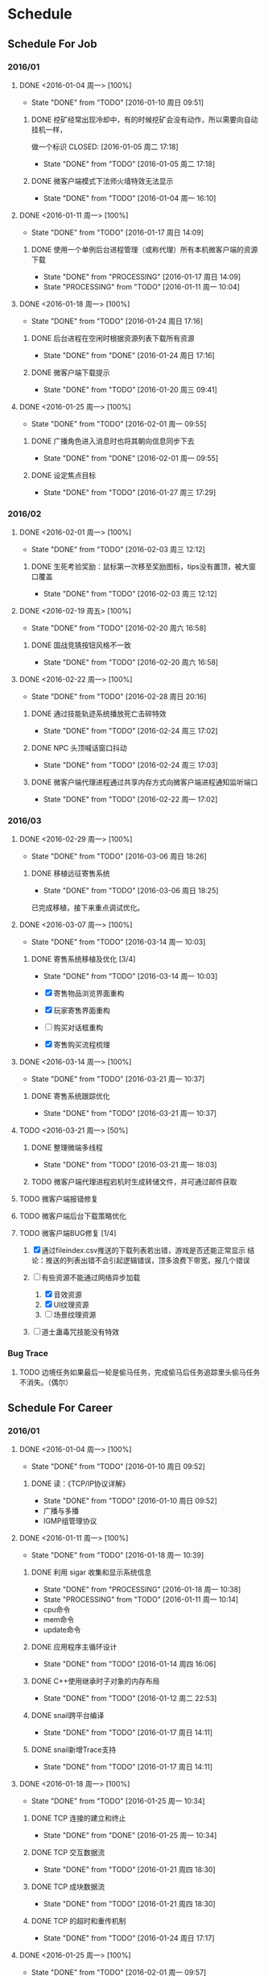 * Schedule

** Schedule For Job

*** 2016/01

**** DONE <2016-01-04 周一> [100%]
	 CLOSED: [2016-01-10 周日 09:51]
	 - State "DONE"       from "TODO"       [2016-01-10 周日 09:51]
***** DONE 挖矿经常出现冷却中，有的时候挖矿会没有动作，所以需要向自动挂机一样，
	  做一个标识
	  CLOSED: [2016-01-05 周二 17:18]
	  - State "DONE"       from "TODO"       [2016-01-05 周二 17:18]
***** DONE 微客户端模式下法师火墙特效无法显示
	  CLOSED: [2016-01-04 周一 16:10]
	  - State "DONE"       from "TODO"       [2016-01-04 周一 16:10]

**** DONE <2016-01-11 周一> [100%]
	 CLOSED: [2016-01-17 周日 14:09]
	 - State "DONE"       from "TODO"       [2016-01-17 周日 14:09]
***** DONE 使用一个单例后台进程管理（或称代理）所有本机微客户端的资源下载
	  CLOSED: [2016-01-17 周日 14:09]
	  - State "DONE"       from "PROCESSING" [2016-01-17 周日 14:09]
	  - State "PROCESSING" from "TODO"       [2016-01-11 周一 10:04]

**** DONE <2016-01-18 周一> [100%]
	 CLOSED: [2016-01-24 周日 17:16]
	 - State "DONE"       from "TODO"       [2016-01-24 周日 17:16]
***** DONE 后台进程在空闲时根据资源列表下载所有资源
	  CLOSED: [2016-01-21 周四 17:22]
	  - State "DONE"       from "DONE"       [2016-01-24 周日 17:16]
***** DONE 微客户端下载提示
	  CLOSED: [2016-01-20 周三 09:41]
	  - State "DONE"       from "TODO"       [2016-01-20 周三 09:41]

**** DONE <2016-01-25 周一> [100%]
	 CLOSED: [2016-02-01 周一 09:55]
	 - State "DONE"       from "TODO"       [2016-02-01 周一 09:55]
***** DONE 广播角色进入消息时也将其朝向信息同步下去
	  CLOSED: [2016-01-25 周一 14:41]
	  - State "DONE"       from "DONE"       [2016-02-01 周一 09:55]
***** DONE 设定焦点目标
	  CLOSED: [2016-01-27 周三 17:29]
	  - State "DONE"       from "TODO"       [2016-01-27 周三 17:29]

*** 2016/02

**** DONE <2016-02-01 周一> [100%]
	 CLOSED: [2016-02-03 周三 12:12]
	 - State "DONE"       from "TODO"       [2016-02-03 周三 12:12]
***** DONE 生死考验奖励：鼠标第一次移至奖励图标，tips没有置顶，被大窗口覆盖
	  CLOSED: [2016-02-03 周三 12:12]
	  - State "DONE"       from "TODO"       [2016-02-03 周三 12:12]

**** DONE <2016-02-19 周五> [100%]
	 CLOSED: [2016-02-20 周六 16:58]
	 - State "DONE"       from "TODO"       [2016-02-20 周六 16:58]
***** DONE 国战竞猜按钮风格不一致
	  CLOSED: [2016-02-20 周六 16:58]
	  - State "DONE"       from "TODO"       [2016-02-20 周六 16:58]

**** DONE <2016-02-22 周一> [100%]
	 CLOSED: [2016-02-28 周日 20:16]
	 - State "DONE"       from "TODO"       [2016-02-28 周日 20:16]
***** DONE 通过技能轨迹系统播放死亡击碎特效
	  CLOSED: [2016-02-24 周三 17:02]
	  - State "DONE"       from "TODO"       [2016-02-24 周三 17:02]
***** DONE NPC 头顶喊话窗口抖动
	  CLOSED: [2016-02-24 周三 17:03]
	  - State "DONE"       from "TODO"       [2016-02-24 周三 17:03]
***** DONE 微客户端代理进程通过共享内存方式向微客户端进程通知监听端口
	  CLOSED: [2016-02-22 周一 17:02]
	  - State "DONE"       from "TODO"       [2016-02-22 周一 17:02]

*** 2016/03

**** DONE <2016-02-29 周一> [100%]
	 CLOSED: [2016-03-06 周日 18:26]
	 - State "DONE"       from "TODO"       [2016-03-06 周日 18:26]
***** DONE 移植远征寄售系统
	  CLOSED: [2016-03-06 周日 18:25]
	  - State "DONE"       from "TODO"       [2016-03-06 周日 18:25]

	  已完成移植，接下来重点调试优化。

**** DONE <2016-03-07 周一> [100%]
	 CLOSED: [2016-03-14 周一 10:03]
	 - State "DONE"       from "TODO"       [2016-03-14 周一 10:03]
***** DONE 寄售系统移植及优化 [3/4]
	  CLOSED: [2016-03-14 周一 10:03]
	  - State "DONE"       from "TODO"       [2016-03-14 周一 10:03]

	  * [X] 寄售物品浏览界面重构
	  * [X] 玩家寄售界面重构
	  * [ ] 购买对话框重构
	  * [X] 寄售购买流程梳理

**** DONE <2016-03-14 周一> [100%]
	 CLOSED: [2016-03-21 周一 10:37]
	 - State "DONE"       from "TODO"       [2016-03-21 周一 10:37]

***** DONE 寄售系统跟踪优化
	  CLOSED: [2016-03-21 周一 10:37]
	  - State "DONE"       from "TODO"       [2016-03-21 周一 10:37]

**** TODO <2016-03-21 周一> [50%]
***** DONE 整理微端多线程
	  CLOSED: [2016-03-21 周一 18:03]
	  - State "DONE"       from "TODO"       [2016-03-21 周一 18:03]
***** TODO 微客户端代理进程宕机时生成转储文件，并可通过邮件获取
**** TODO 微客户端报错修复
**** TODO 微客户端后台下载策略优化
**** TODO 微客户端BUG修复 [1/4]

	 1. [X] 通过fileindex.csv推送的下载列表若出错，游戏是否还能正常显示
		结论：推送的列表出错不会引起逻辑错误，顶多浪费下带宽，报几个错误

	 2. [-] 有些资源不能通过网络异步加载
		1. [X] 音效资源
		2. [X] UI纹理资源
		3. [ ] 场景纹理资源

	 4. [ ] 道士蛊毒咒技能没有特效

*** Bug Trace

**** TODO 边境任务如果最后一轮是偷马任务，完成偷马后任务追踪里头偷马任务不消失。（偶尔）

** Schedule For Career

*** 2016/01

**** DONE <2016-01-04 周一> [100%]
	 CLOSED: [2016-01-10 周日 09:52]
	 - State "DONE"       from "TODO"       [2016-01-10 周日 09:52]
***** DONE 读：《TCP/IP协议详解》
	  CLOSED: [2016-01-10 周日 09:52]
	  - State "DONE"       from "TODO"       [2016-01-10 周日 09:52]
	  * 广播与多播
	  * IGMP组管理协议

**** DONE <2016-01-11 周一> [100%]
	 CLOSED: [2016-01-18 周一 10:39]
	 - State "DONE"       from "TODO"       [2016-01-18 周一 10:39]
***** DONE 利用 sigar 收集和显示系统信息
	  CLOSED: [2016-01-18 周一 10:38]
	  - State "DONE"       from "PROCESSING" [2016-01-18 周一 10:38]
	  - State "PROCESSING" from "TODO"       [2016-01-11 周一 10:14]
	  - cpu命令
	  - mem命令
	  - update命令
***** DONE 应用程序主循环设计
	  CLOSED: [2016-01-14 周四 16:06]
	  - State "DONE"       from "TODO"       [2016-01-14 周四 16:06]
***** DONE C++使用继承时子对象的内存布局
	  CLOSED: [2016-01-12 周二 22:53]
	  - State "DONE"       from "TODO"       [2016-01-12 周二 22:53]
***** DONE snail跨平台编译
	  CLOSED: [2016-01-17 周日 14:11]
	  - State "DONE"       from "TODO"       [2016-01-17 周日 14:11]
***** DONE snail新增Trace支持
	  CLOSED: [2016-01-17 周日 14:11]
	  - State "DONE"       from "TODO"       [2016-01-17 周日 14:11]

**** DONE <2016-01-18 周一> [100%]
	 CLOSED: [2016-01-25 周一 10:34]
	 - State "DONE"       from "TODO"       [2016-01-25 周一 10:34]
***** DONE TCP 连接的建立和终止
	  CLOSED: [2016-01-18 周一 22:55]
	  - State "DONE"       from "DONE"       [2016-01-25 周一 10:34]
***** DONE TCP 交互数据流
	  CLOSED: [2016-01-21 周四 18:30]
	  - State "DONE"       from "TODO"       [2016-01-21 周四 18:30]
***** DONE TCP 成块数据流
	  CLOSED: [2016-01-21 周四 18:30]
	  - State "DONE"       from "TODO"       [2016-01-21 周四 18:30]
***** DONE TCP 的超时和重传机制
	  CLOSED: [2016-01-24 周日 17:17]
	  - State "DONE"       from "TODO"       [2016-01-24 周日 17:17]

**** DONE <2016-01-25 周一> [100%]
	 CLOSED: [2016-02-01 周一 09:57]
	 - State "DONE"       from "TODO"       [2016-02-01 周一 09:57]
***** DONE 实现基于共享内存的主从式消息订阅/发布模型
	  CLOSED: [2016-02-01 周一 09:56]
	  - State "DONE"       from "TODO"       [2016-02-01 周一 09:56]
***** DONE TCP 坚持定时器
	  CLOSED: [2016-01-26 周二 10:53]
	  - State "DONE"       from "DONE"       [2016-02-01 周一 09:57]
***** DONE TCP 保活定时器(keep alive)
	  CLOSED: [2016-01-26 周二 10:53]
	  - State "DONE"       from "TODO"       [2016-01-26 周二 10:53]

*** 2016/02

**** DONE <2016-02-01 周一> [100%]
	 CLOSED: [2016-02-19 周五 09:38]
	 - State "DONE"       from "TODO"       [2016-02-19 周五 09:38]
***** DONE 调整和改善CentOS配置的Makefile
	  CLOSED: [2016-02-02 周二 15:58]
	  - State "DONE"       from "TODO"       [2016-02-02 周二 15:58]
***** DONE linux 基本命令总结
	  CLOSED: [2016-02-02 周二 15:41]
	  - State "DONE"       from "TODO"       [2016-02-02 周二 15:41]
***** DONE CentOS 7 Systemd服务简介
	  CLOSED: [2016-02-19 周五 09:37]
	  - State "DONE"       from "TODO"       [2016-02-19 周五 09:37]

**** DONE <2016-02-19 周五> [100%]
	 CLOSED: [2016-02-25 周四 09:50]
	 - State "DONE"       from "TODO"       [2016-02-25 周四 09:50]
***** DONE 网络服务器开发总结：http://my.oschina.net/u/181613/blog/596022?fromerr=U59ofNAj
	  CLOSED: [2016-02-19 周五 19:14]
	  - State "DONE"       from "TODO"       [2016-02-19 周五 19:14]

**** DONE <2016-02-22 周一> [100%]
	 CLOSED: [2016-02-28 周日 20:22]
	 - State "DONE"       from "TODO"       [2016-02-28 周日 20:22]
***** DONE 读 ZMQ 文档
	  CLOSED: [2016-02-28 周日 20:18]
	  - State "DONE"       from "TODO"       [2016-02-28 周日 20:18]
****** DONE ZMQ基础
	   CLOSED: [2016-02-28 周日 20:18]
	   - State "DONE"       from "TODO"       [2016-02-28 周日 20:18]
****** DONE ZMQ进阶
	   CLOSED: [2016-02-28 周日 20:18]
	   - State "DONE"       from "TODO"       [2016-02-28 周日 20:18]
***** DONE 读 《游戏引擎架构》 [7/7]
	  CLOSED: [2016-02-28 周日 20:22]
	  - State "DONE"       from "TODO"       [2016-02-28 周日 20:22]
	  - [X] 专业工具
	  - [X] 软件工程基础
	  - [X] 游戏所需的 3D 数学
	  - [X] 游戏支持系统
	  - [X] 游戏循环及实时模拟
	  - [X] 人体接口学设备
	  - [X] 调试及开发工具

*** 2016/03

**** DONE <2016-02-29 周一> [100%]
	 CLOSED: [2016-03-06 周日 18:24]
	 - State "DONE"       from "TODO"       [2016-03-06 周日 18:24]
***** DONE Wireshark网络包分析攻击/BPF包过滤语言
	  CLOSED: [2016-03-06 周日 18:23]
	  - State "DONE"       from "TODO"       [2016-03-06 周日 18:23]

	  一条完整的 BPF 包过滤规则的构成是 ` *proto dir type* id'。例如
	  `ip dst port 21', `icmp dst host 192.168.1.1', `tcp src port 22' 等，都是
	  完整的包过滤规则。另外，我们可以通过与/或关系将这些规则组合起来形成强大的
	  BPF 包过滤语言。至于解析实现，采用与/或树将是不错的选择：整棵树由与节点、
	  或节点以及包含完整过滤规则的叶子节点构成。

***** DONE 阅读 《游戏引擎架构》 [1/1]
	  CLOSED: [2016-03-06 周日 18:13]
	  - State "DONE"       from "TODO"       [2016-03-06 周日 18:13]
	  * [X] 渲染引擎
***** DONE 《取悦的工序--如何理解游戏》
	  CLOSED: [2016-03-06 周日 18:12]
	  - State "DONE"       from "TODO"       [2016-03-06 周日 18:12]

**** DONE <2016-03-07 周一> [100%]
	 CLOSED: [2016-03-14 周一 11:14]
	 - State "DONE"       from "TODO"       [2016-03-14 周一 11:14]
***** DONE 完成《游戏引擎架构》的阅读
	  CLOSED: [2016-03-14 周一 11:14]
	  - State "DONE"       from "TODO"       [2016-03-14 周一 11:14]

	  * [X] 动画系统
	  * [ ] 物理系统
	  * [ ] 游戏性

***** DONE Redmine 安装指引
	  CLOSED: [2016-03-14 周一 11:14]
	  - State "DONE"       from "TODO"       [2016-03-14 周一 11:14]
***** DONE MySql命令整理
	  CLOSED: [2016-03-10 周四 10:52]
	  - State "DONE"       from "TODO"       [2016-03-10 周四 10:52]

**** DONE <2016-03-14 周一> [100%]
	 CLOSED: [2016-03-21 周一 09:46]
	 - State "DONE"       from "TODO"       [2016-03-21 周一 09:46]
***** DONE 从业经验总结
	  CLOSED: [2016-03-17 周四 10:23]
	  - State "DONE"       from "TODO"       [2016-03-17 周四 10:23]
***** DONE Python 语法总结
	  CLOSED: [2016-03-18 周五 11:41]
	  - State "DONE"       from "TODO"       [2016-03-18 周五 11:41]
***** DONE My Tetris
	  CLOSED: [2016-03-21 周一 09:45]
	  - State "DONE"       from "TODO"       [2016-03-21 周一 09:45]

	  重新使用 2D 平移、旋转方程实现
**** TODO <2016-03-21 周一> [0%]
***** TODO Linux 平台下的调试工具：strace
***** TODO C++ Template（编译器泛型技术）
***** TODO Linux 平台下的性能分析工具：Valgrind
***** TODO 调试 Nginx
***** TODO TCP 的性能和未来
***** TODO 熟悉 AsyncNet 库
***** TODO DNS 域名解析协议
***** TODO skynet 消息队列同步操作方式
**** TODO My Direct UI Library
**** TODO 浏览 jemalloc 源码，给出 jemalloc 的设计图
**** TODO 无锁队列
**** TODO [[LINK_KBE_STARTUP][KBE启动和执行流程]]
**** TODO AI [0%]
	 * [ ] [[http://www.cnblogs.com/fingerpass/p/discussion-about-game-ai.html][漫谈游戏中的人工智能]]
     * [ ] 决策树
	 * [ ] 行为树
	   腾讯开源行为树实现 https://github.com/ruleless/behaviac
**** PROCESSING [[LINK_QUATERNION][四元数]]
	 - STATE "PROCESSING" FROM "TODO"       [2015-10-19 周一 19:56]

** Summary

*** Be Skilled In

	* 擅长基于Unix平台的应用开发
	* 了解TCP/IP协议模型，及其工作原理
	* 熟悉中心拓扑结构的MMOG服务器架构

*** Work Exp

**** OG

***** 服务器架构

***** 技能

	  用状态模式来管理技能的释放流程。比如，我们可以抽象这么几种状态：正常状态、
	  蓄气状态、瞬发攻击状态、引导攻击状态。正常状态可以迁移到蓄气和两个攻击状
	  态；进入蓄气状态表示玩家释放蓄气技能，蓄气成功的话进入瞬发攻击状态；瞬发
	  攻击状态最常用，玩家大部分技能释放时都是进入该状态，对于非移动施法技能该
	  状态必须否决玩家的行走行为；引导攻击状态对应的玩家的读秒技能。

***** AI

****** 我们的解决方案

	   我们用事件/条件/行为规则来模拟怪物的一类条件发射，我们再将这样的规则用一
	   条决策封装起来。怪物有一组决策数组，在有事件发生的时候，通过轮训这个决策
	   数组就能模拟简单的怪物智能了。比如我们可以给“惹事怪”编辑这样一条决策：
	   当有玩家进入我的视野时，直接攻击；可以给“和平怪”编辑决策：当有玩家打我
	   时，逃跑。

***** 玩法

***** 微端模式支持

	  微端模式实际就是将本地文件放置网络读取。我们独立出一个 I/O 接口，游戏逻辑
	  中的所有 I/O 操作都通过该接口完成。该 I/O 接口支持异步模式，大端模式下，
	  调用本地 I/O 方法；微端模式下，调用网络 I/O 方法。

	  另外需要实现一个微端长连接服务器来管理所有的微端玩家。微端服务器的主要功能
	  有：推送资源地址；通过分析微端玩家的下载行为智能推送下载列表。

* Notes

** GAE(Google App Engine)

** Apache

*** Apache的配置文件http.conf参数含义详解

**** 基本配置

	 #+begin_src sh
       ServerRoot "/mnt/software/apache2" #你的apache软件安装的位置。其它指定的目录如果没有指定绝对路径，则目录是相对于该目录。
       PidFile logs/httpd.pid #第一个httpd进程(所有其他进程的父进程)的进程号文件位置。
       Listen 80 #服务器监听的端口号。
       ServerName www.clusting.com:80 #主站点名称（网站的主机名）。
       ServerAdmin admin@clusting.com #管理员的邮件地址。
       DocumentRoot "/mnt/web/clusting" #主站点的网页存储位置。
	 #+end_src

	 目录访问控制配置

	 #+begin_src html
       <Directory "D:/xampp/cgi-bin">
         Options FollowSymLinks
         AllowOverride None
         Order allow,deny
         Allow from all
       </Directory>
	 #+end_src

	 在上面这段目录属性配置中，主要有下面的选项：

	 1. Options：配置在特定目录使用哪些特性，常用的值和基本含义如下：

	    1. ExecCGI: 在该目录下允许执行CGI脚本。
		2. FollowSymLinks: 在该目录下允许文件系统使用符号连接。
		3. Indexes: 当用户访问该目录时，如果用户找不到DirectoryIndex指定的主页文件(例如index.html),则返回该目录下的文件列表给用户。
		4. SymLinksIfOwnerMatch: 当使用符号连接时，只有当符号连接的文件拥有者与实际文件的拥有者相同时才可以访问。

	    其它可用值和含义请参阅：http://www.clusting.com/Apache/ApacheManual/mod/core.html#options

	 2. AllowOverride：允许存在于.htaccess文件中的指令类型(.htaccess文件名是可以改变的，其文件名由AccessFileName指令决定)：

	    1. None: 当AllowOverride被设置为None时。不搜索该目录下的.htaccess文件（可以减小服务器开销）。
		2. All: 在.htaccess文件中可以使用所有的指令。

	    其他的可用值及含义(如：Options FileInfo AuthConfig Limit等)，请参看： http://www.clusting.com/Apache/ApacheManual/mod/core.html#AllowOverride

	 3. Order：控制在访问时Allow和Deny两个访问规则哪个优先：

		1. Allow：允许访问的主机列表(可用域名或子网，例如：Allow from 192.168.0.0/16)。
		2. Deny：拒绝访问的主机列表。

	    更详细的用法可参看：http://www.clusting.com/Apache/ApacheManual/mod/mod_access.html#order

	 #+begin_src sh
       DirectoryIndex index.html index.htm index.PHP #主页文件的设置（本例将主页文件设置为：index.html,index.htm和index.php）
	 #+end_src

**** 服务器的优化 (MPM: Multi-Processing Modules)

	 apache2主要的优势就是对多处理器的支持更好，在编译时同过使用–with-mpm选项来决定apache2的工作模式。如果知道当前的apache2使用什么工作机制，可以通过httpd -l命令列出apache的所有模块，就可以知道其工作方式：

	 * prefork：如果httpd -l列出prefork.c，则需要对下面的段进行配置：
	   1. StartServers 5 #启动apache时启动的httpd进程个数。
	   2. MinSpareServers 5 #服务器保持的最小空闲进程数。
	   3. MaxSpareServers 10 #服务器保持的最大空闲进程数。
	   4. MaxClients 150 #最大并发连接数。
	   5. MaxRequestsPerChild 1000 #每个子进程被请求服务多少次后被kill掉。0表示不限制，推荐设置为1000。
	   在该工作模式下，服务器启动后起动5个httpd进程(加父进程共6个，通过ps -ax|grep httpd命令可以看到)。当有用户连接时，apache会使用一个空闲进程为该连接服务，同时父进程会fork一个子进程。直到内存中的空闲进程达到 MaxSpareServers。该模式是为了兼容一些旧版本的程序。我缺省编译时的选项。

	 * worker：如果httpd -l列出worker.c，则需要对下面的段进行配置：
	   1. StartServers 2 #启动apache时启动的httpd进程个数。
	   2. MaxClients 150 #最大并发连接数。
	   3. MinSpareThreads 25 #服务器保持的最小空闲线程数。
	   4. MaxSpareThreads 75 #服务器保持的最大空闲线程数。
	   5. ThreadsPerChild 25 #每个子进程的产生的线程数。
	   6. MaxRequestsPerChild 0 #每个子进程被请求服务多少次后被kill掉。0表示不限制，推荐设置为1000。
	   该模式是由线程来监听客户的连接。当有新客户连接时，由其中的一个空闲线程接受连接。服务器在启动时启动两个进程，每个进程产生的线程数是固定的 (ThreadsPerChild决定)，因此启动时有50个线程。当50个线程不够用时，服务器自动fork一个进程，再产生25个线程。

	 * perchild：如果httpd -l列出perchild.c，则需要对下面的段进行配置：
	   1. NumServers 5 #服务器启动时启动的子进程数
	   2. StartThreads 5 #每个子进程启动时启动的线程数
	   3. MinSpareThreads 5 #内存中的最小空闲线程数
	   4. MaxSpareThreads 10 #最大空闲线程数
	   5. MaxThreadsPerChild 2000 #每个线程最多被请求多少次后退出。0不受限制。
	   6. MaxRequestsPerChild 10000 #每个子进程服务多少次后被重新fork。0表示不受限制。
	   该模式下，子进程的数量是固定的，线程数不受限制。当客户端连接到服务器时，又空闲的线程提供服务。 如果空闲线程数不够，子进程自动产生线程来为新的连接服务。该模式用于多站点服务器。
**** HTTP返回头信息配置
	 * ServerTokens Prod #该参数设置http头部返回的apache版本信息，可用的值和含义如下：
	   1. Prod：仅软件名称，例如：apache
	   2. Major：包括主版本号，例如：apache/2
	   3. Minor：包括次版本号，例如：apache/2.0
	   4. Min：仅apache的完整版本号，例如：apache/2.0.54
	   5. OS：包括操作系统类型，例如：apache/2.0.54（Unix）
	   6. Full：包括apache支持的模块及模块版本号，例如：Apache/2.0.54 (Unix) mod_ssl/2.0.54 OpenSSL/0.9.7g
	 * ServerSignature Off #在页面产生错误时是否出现服务器版本信息。推荐设置为Off
**** 持久性连接设置
	 * KeepAlive On #开启持久性连接功能。即当客户端连接到服务器，下载完数据后仍然保持连接状态。
	 * MaxKeepAliveRequests 100 #一个连接服务的最多请求次数。
	 * KeepAliveTimeout 30 #持续连接多长时间，该连接没有再请求数据，则断开该连接。缺省为15秒。
**** 别名设置
	 对于不在DocumentRoot指定的目录内的页面，既可以使用符号连接，也可以使用别名。别名的设置如下：
	 #+begin_src html
       Alias /download/ "/var/www/download/" #访问时可以输入:http://www.custing.com/download/
       #对该目录进行访问控制设置
       Options Indexes MultiViews
       AllowOverride AuthConfig
       Order allow,deny
       Allow from all
	 #+end_src
**** CGI设置
	 #+begin_src html
       scrīptAlias /cgi-bin/ "/mnt/software/apache2/cgi-bin/" # 访问时可以：http://www.clusting.com/cgi-bin/ 。但是该目录下的CGI脚本文件要加可执行权限！

       #设置目录属性
       AllowOverride None
       Options None
       Order allow,deny
       Allow from all
	 #+end_src
**** 日志的设置
	 * 错误日志的设置
	   #+begin_src sh
         ErrorLog logs/error_log #日志的保存位置
         LogLevel warn #日志的级别
	   #+end_src
	   显示的格式如下
	   #+begin_src html
         [Mon Oct 10 15:54:29 2005] [error] [client 192.168.10.22] access to /download/ failed, reason: user admin not allowed access
	   #+end_src
	 * 日志格式设置
	   日志的缺省格式有如下几种：
	   #+begin_src html
         LogFormat "%h %l %u %t "%r" %>s %b "%{Referer}i" "%{User-Agent}i"" combined
         LogFormat "%h %l %u %t "%r" %>s %b" common #common为日志格式名称
         LogFormat "%{Referer}i -> %U" referer
         LogFormat "%{User-agent}i" agent
         CustomLog logs/access_log common
	   #+end_src
	   格式中的各个参数如下：
	   #+begin_src html
         %h –客户端的ip地址或主机名
         %l –The 这是由客户端 identd 判断的RFC 1413身份，输出中的符号 "-" 表示此处信息无效。
         %u –由HTTP认证系统得到的访问该网页的客户名。有认证时才有效，输出中的符号 "-" 表示此处信息无效。
         %t –服务器完成对请求的处理时的时间。
         "%r" –引号中是客户发出的包含了许多有用信息的请求内容。
         %>s –这个是服务器返回给客户端的状态码。
         %b –最后这项是返回给客户端的不包括响应头的字节数。
         "%{Referer}i" –此项指明了该请求是从被哪个网页提交过来的。
         "%{User-Agent}i" –此项是客户浏览器提供的浏览器识别信息。
	   #+end_src
	   下面是一段访问日志的实例：
	   #+begin_src html
         192.168.10.22 – bearzhang [10/Oct/2005:16:53:06 +0800] "GET /download/ HTTP/1.1" 200 1228
         192.168.10.22 – - [10/Oct/2005:16:53:06 +0800] "GET /icons/blank.gif HTTP/1.1" 304 -
         192.168.10.22 – - [10/Oct/2005:16:53:06 +0800] "GET /icons/back.gif HTTP/1.1" 304 -
	   #+end_src
**** 虚拟主机的配置
	 * 基于IP地址的虚拟主机配置
	   #+begin_src html
         Listen 80

         DocumentRoot /www/example1
         ServerName www.example1.com

         DocumentRoot /www/example2
         ServerName www.example2.org
	   #+end_src
	 * 基于IP和多端口的虚拟主机配置
	   #+begin_src html
         Listen 172.20.30.40:80
         Listen 172.20.30.40:8080
         Listen 172.20.30.50:80
         Listen 172.20.30.50:8080

         DocumentRoot /www/example1-80
         ServerName www.example1.com

         DocumentRoot /www/example1-8080
         ServerName www.example1.com

         DocumentRoot /www/example2-80
         ServerName www.example1.org

         DocumentRoot /www/example2-8080
         ServerName www.example2.org
	   #+end_src
	 * 单个IP地址的服务器上基于域名的虚拟主机配置
	   #+begin_src html
         # Ensure that Apache listens on port 80
         Listen 80

         # Listen for virtual host requests on all IP addresses
         NameVirtualHost *:80

         DocumentRoot /www/example1
         ServerName www.example1.com
         ServerAlias example1.com. *.example1.com
         # Other directives here

         DocumentRoot /www/example2
         ServerName www.example2.org
         # Other directives here
	   #+end_src
	 * 在多个IP地址的服务器上配置基于域名的虚拟主机：
	   #+begin_src html
         Listen 80

         # This is the "main" server running on 172.20.30.40
         ServerName server.domain.com
         DocumentRoot /www/mainserver

         # This is the other address
         NameVirtualHost 172.20.30.50

         DocumentRoot /www/example1
         ServerName www.example1.com
         # Other directives here …

         DocumentRoot /www/example2
         ServerName www.example2.org
         # Other directives here …
	   #+end_src
	 * 在不同的端口上运行不同的站点(基于多端口的服务器上配置基于域名的虚拟主机)
	   #+begin_src html
         Listen 80
         Listen 8080

         NameVirtualHost 172.20.30.40:80
         NameVirtualHost 172.20.30.40:8080

         ServerName www.example1.com
         DocumentRoot /www/domain-80

         ServerName www.example1.com
         DocumentRoot /www/domain-8080

         ServerName www.example2.org
         DocumentRoot /www/otherdomain-80

         ServerName www.example2.org
         DocumentRoot /www/otherdomain-8080
	   #+end_src
	 * 基于域名和基于IP的混合虚拟主机的配置
	   #+begin_src html
         Listen 80

         NameVirtualHost 172.20.30.40

         DocumentRoot /www/example1
         ServerName www.example1.com

         DocumentRoot /www/example2
         ServerName www.example2.org

         DocumentRoot /www/example3
         ServerName www.example3.net
	   #+end_src
** Git																	:git:
*** .git目录结构
**** .git目录下的重要文件
     |--------+------------------------+---------------------------------------------------|
     | 文件名 | 文件内容               | 文件作用                                          |
     |--------+------------------------+---------------------------------------------------|
     | config | 远程主机信息；分支信息 | Git配置，用于描述远程主机地址、分支以及子模块信息 |
     | index  | 二进制文件             | 对应Git的暂存区                                   |
     | HEAD   | ref: refs/heads/master | 对应当前本地分支（或概念模型中的版本库）          |
     |--------+------------------------+---------------------------------------------------|
**** .git目录下的重要目录
     |----------+--------------------------|
     | 目录名   | 描述                     |
     |----------+--------------------------|
     | refs/    | 该目录有三个子目录：     |
     |          | *heads* : 本地分支指针   |
     |          | *remotes* : 远程分支指针 |
     |          | *tags* :                 |
     | objects/ | Git对象库                |
     | logs/    |                          |
     |----------+--------------------------|
*** Git远程操作
**** Git远程命令概览
	 1. git clone
	 2. git remote
	 3. git fetch
	 4. git pull
	 5. git push
**** Git远程仓库与本地仓库的关系图
	 [[./.Res/Git/GitRepRelation.png]]
**** git clone
	 远程操作的第一步，通常是从远程主机克隆一个版本库，这时就要用到git clone命令：
	 #+BEGIN_SRC sh
       $ git clone <版本库的网址>
	 #+END_SRC
	 比如，克隆jQuery的版本库：
	 #+BEGIN_SRC sh
       $ git clone https://github.com/jquery/jquery.git
	 #+END_SRC
	 该命令会在本地主机生成一个目录，与远程主机的版本库同名。如果要指定不同的目录名，可以将目录名作为git clone命令的第二个参数：
	 #+BEGIN_SRC sh
       $ git clone <版本库的网址> <本地目录名>
	 #+END_SRC
	 git clone支持多种协议，除了HTTP(s)以外，还支持SSH、Git、本地文件协议等，下面是一些例子：
	 #+BEGIN_SRC sh
       $ git clone http[s]://example.com/path/to/repo.git/
       $ git clone ssh://example.com/path/to/repo.git/
       $ git clone git://example.com/path/to/repo.git/
       $ git clone /opt/git/project.git
       $ git clone file:///opt/git/project.git
       $ git clone ftp[s]://example.com/path/to/repo.git/
       $ git clone rsync://example.com/path/to/repo.git/
	 #+END_SRC
	 SSH协议还有另一种写法：
	 #+BEGIN_SRC sh
       $ git clone [user@]example.com:path/to/repo.git/
	 #+END_SRC
	 通常来说，Git协议下载速度最快，SSH协议用于需要用户认证的场合。
**** git remote
     为了便于管理，Git要求每个远程主机都必须指定一个主机名。git remote命令就用于管理主机名。不带选项的时候，git remote命令列出所有远程主机：
	 #+BEGIN_SRC sh
       $ git remote
       origin
	 #+END_SRC
	 使用-v选项，可以参看远程主机的网址：
	 #+BEGIN_SRC sh
       $ git remote -v
       origin  git@github.com:jquery/jquery.git (fetch)
       origin  git@github.com:jquery/jquery.git (push)
	 #+END_SRC
	 上面命令表示，当前只有一台远程主机，叫做origin，后面跟随了它的网址。
	 克隆版本库的时候，所使用的远程主机自动被Git命名为origin。如果想用其他的主机名，需要用git clone命令的-o选项指定：
	 #+BEGIN_SRC sh
       $ git clone -o jQuery https://github.com/jquery/jquery.git
       $ git remote
       jQuery
	 #+END_SRC
	 上面命令表示，克隆的时候，指定远程主机叫做jQuery。
	 1) git remote show命令加上主机名，可以查看该主机的详细信息。
		#+BEGIN_SRC sh
          $ git remote show <主机名>
		#+END_SRC
	 2) git remote add命令用于添加远程主机。
		#+BEGIN_SRC sh
          $ git remote add <主机名> <网址>
		#+END_SRC
	 3) git remote rm命令用于删除远程主机。
		#+BEGIN_SRC sh
          $ git remote rm <主机名>
		#+END_SRC
	 4) git remote rename命令用于远程主机的改名。
		#+BEGIN_SRC sh
          $ git remote rename <原主机名> <新主机名>
		#+END_SRC
**** git fetch
	 此命令的作用是：将远程分支的更新取回本地
	 #+BEGIN_SRC sh
       $ git fetch <远程主机名>
	 #+END_SRC
	 上面命令将某个远程主机的更新，全部取回本地。
	 默认情况下，git fetch取回所有分支（branch）的更新。如果只想取回特定分支的更新，可以指定分支名。
	 #+BEGIN_SRC sh
       $ git fetch <远程主机名> <分支名>
	 #+END_SRC
	 比如，取回origin主机的master分支。
	 #+BEGIN_SRC sh
       $ git fetch origin master
	 #+END_SRC
	 所取回的更新，在本地主机上要用"远程主机名/分支名"的形式读取。比如origin主机的master，就要用origin/master读取。
	 git branch命令的-r选项，可以用来查看远程分支，-a选项查看所有分支。
	 #+BEGIN_SRC sh
       $ git branch -r
       origin/master
       $ git branch -a
       * master
       remotes/origin/master
	 #+END_SRC
	 上面命令表示，本地主机的当前分支是master，远程分支是origin/master。
	 取回远程主机的更新以后，可以在它的基础上，使用git checkout命令创建一个新的分支。
	 #+BEGIN_SRC sh
       $ git checkout -b newBrach origin/master
	 #+END_SRC
	 上面命令表示，在origin/master的基础上，创建一个新分支。
	 此外，也可以使用git merge命令或者git rebase命令，在本地分支上合并远程分支。
	 #+BEGIN_SRC sh
       $ git merge origin/master
	 #+END_SRC
	 或者
	 #+BEGIN_SRC sh
       $ git rebase origin/master
	 #+END_SRC
	 上面命令表示在当前分支上，合并origin/master。
**** git pull
     git pull命令的作用是：将远程分支的更新取回本地，再与本地的指定分支合并。它的完整格式稍稍有点复杂。
	 #+BEGIN_SRC sh
       $ git pull <远程主机名> <远程分支名>:<本地分支名>
	 #+END_SRC
	 比如，取回origin主机的next分支，与本地的master分支合并，需要写成下面这样。
	 #+BEGIN_SRC sh
       $ git pull origin next:master
	 #+END_SRC
	 如果远程分支是与当前分支合并，则冒号后面的部分可以省略。
	 #+BEGIN_SRC sh
       $ git pull origin next
	 #+END_SRC
	 上面命令表示，取回origin/next分支，再与当前分支合并。实质上，这等同于先做git fetch，再做git merge。
	 #+begin_src sh
       $ git fetch origin
       $ git merge origin/next
	 #+end_src
	 在某些场合，Git会自动在本地分支与远程分支之间，建立一种追踪关系（tracking）。比如，在git clone的时候，所有本地分支默认与远程主机的同名分支，建立追踪关系，也就是说，本地的master分支自动"追踪"origin/master分支。
	 Git也允许手动建立追踪关系。
	 #+begin_src sh
       $ git branch --set-upstream master origin/next
	 #+end_src
	 上面命令指定master分支追踪origin/next分支。
	 如果当前分支与远程分支存在追踪关系，git pull就可以省略远程分支名。
	 #+begin_src sh
       $ git pull origin
	 #+end_src
	 上面命令表示，本地的当前分支自动与对应的origin主机"追踪分支"（remote-tracking branch）进行合并。
	 如果当前分支只有一个追踪分支，连远程主机名都可以省略。
	 #+begin_src sh
       $ git pull
	 #+end_src
	 上面命令表示，当前分支自动与唯一一个追踪分支进行合并。
	 如果合并需要采用rebase模式，可以使用--rebase选项。
	 #+begin_src sh
       $ git pull --rebase <远程主机名> <远程分支名>:<本地分支名>
	 #+end_src
	 如果远程主机删除了某个分支，默认情况下，git pull 不会在拉取远程分支的时候，删除对应的本地分支。这是为了防止，由于其他人操作了远程主机，导致git pull不知不觉删除了本地分支。
	 但是，你可以改变这个行为，加上参数 -p 就会在本地删除远程已经删除的分支。
	 #+begin_src sh
       $ git pull -p
	 #+end_src
	 它等同于下面的命令：
	 #+begin_src sh
       $ git fetch --prune origin
       $ git fetch -p
	 #+end_src
**** git push
	 git push命令用于将本地分支的更新，推送到远程分支。它的格式与git pull命令相仿。
	 #+begin_src sh
       $ git push <远程主机名> <本地分支名>:<远程分支名>
	 #+end_src
	 注意，分支推送顺序的写法是<来源地>:<目的地>，所以git pull是<远程分支>:<本地分支>，而git push是<本地分支>:<远程分支>。
	 如果省略远程分支名，则表示将本地分支推送到与之存在"追踪关系"的远程分支（通常两者同名），如果该远程分支不存在，则会被新建。
	 #+begin_src sh
       $ git push origin master
	 #+end_src
	 上面命令表示，将本地的master分支推送到origin主机的master分支。如果后者不存在，则会被新建。
	 如果省略本地分支名，则表示删除指定的远程分支，因为这等同于推送一个空的本地分支到远程分支。
	 #+begin_src sh
       $ git push origin :master
	 #+end_src
	 它等同于：
	 #+begin_src sh
       $ git push origin --delete master
	 #+end_src
	 上面命令表示删除origin主机的master分支。
	 如果当前分支与远程分支之间存在追踪关系，则本地分支和远程分支都可以省略。
	 #+begin_src sh
       $ git push origin
	 #+end_src
	 上面命令表示，将当前分支推送到origin主机的对应分支。
	 如果当前分支只有一个追踪分支，那么主机名都可以省略。
	 #+begin_src sh
       $ git push
	 #+end_src
	 如果当前分支与多个主机存在追踪关系，则可以使用-u选项指定一个默认主机，这样后面就可以不加任何参数使用git push。
	 #+begin_src sh
       $ git push -u origin master
	 #+end_src
	 上面命令将本地的master分支推送到origin主机，同时指定origin为默认主机，后面就可以不加任何参数使用git push了。
	 不带任何参数的git push，默认只推送当前分支，这叫做simple方式。此外，还有一种matching方式，会推送所有有对应的远程分支的本地分支。Git 2.0版本之前，默认采用matching方法，现在改为默认采用simple方式。如果要修改这个设置，可以采用git config命令。
	 #+begin_src sh
       $ git config --global push.default matching
	 #+end_src
	 或者
	 #+begin_src sh
       $ git config --global push.default simple
	 #+end_src
	 还有一种情况，就是不管是否存在对应的远程分支，将本地的所有分支都推送到远程主机，这时需要使用--all选项。
	 #+begin_src sh
       $ git push --all origin
	 #+end_src
	 上面命令表示，将所有本地分支都推送到origin主机。
	 如果远程主机的版本比本地版本更新，推送时Git会报错，要求先在本地做git pull合并差异，然后再推送到远程主机。这时，如果你一定要推送，可以使用--force选项。
	 #+begin_src sh
       $ git push --force origin
	 #+end_src
	 上面命令使用--force选项，结果导致远程主机上更新的版本被覆盖。除非你很确定要这样做，否则应该尽量避免使用--force选项。
	 最后，git push不会推送标签（tag），除非使用--tags选项。
	 #+begin_src sh
       $ git push origin --tags
	 #+end_src
**** Fork之后与源同步
	 可按如下步骤同步源的最新代码：
	 1. 将源仓库添加到远程仓库列表(git remote add)
	 2. 从源仓库获取最新代码
	 3. 将新更新下来的分支合并到master分支
	 #+BEGIN_SRC c
       git remote add source git@github.com:source/proj.git
       git fetch source
       git merge source/master
	 #+END_SRC
*** Git分支
**** 分支查看
	 * 查看本地分支
	   #+BEGIN_SRC sh
         $ git branch
         * master
	   #+END_SRC
	 * 查看远程分支
	   #+BEGIN_SRC sh
         $ git branch -r
           kbengine/master
           origin/HEAD -> origin/master
           origin/master
	   #+END_SRC
	 * 查看所有分支
	   #+BEGIN_SRC sh
         $ git branch -a
         * master
           remotes/kbengine/master
           remotes/origin/HEAD -> origin/master
           remotes/origin/master
	   #+END_SRC
	 * 创建分支
	   #+BEGIN_SRC sh
         $ git branch <分支名>
	   #+END_SRC
	 * 删除本地分支
	   #+BEGIN_SRC sh
         $ git branch -d <分支名>
	   #+END_SRC
	 * 切换分支
	   #+BEGIN_SRC sh
         git checkout <分支名>
	   #+END_SRC
**** 分支合并
** Tools
*** VMware 虚拟机启动脚本
	#+begin_src sh
      start /min vmware.exe -x "F:\Virtual Machine\CentOS\CentOS.vmx"
      ping -n 10 127.0.0.1 >nul 2>nul
      taskkill /im vmware.exe /f
      exit
	#+end_src
* Articles
** MMOG
   * [[https://developer.valvesoftware.com/wiki/Main_Page][Source Engine]]

	 1. [ ] [[https://developer.valvesoftware.com/wiki/Latency_Compensating_Methods_in_Client/Server_In-game_Protocol_Design_and_Optimization][网络延时补偿]]
	 2. [ ] [[https://developer.valvesoftware.com/wiki/Lag_compensation][Lag compensation]]
	 3. [ ] [[https://developer.valvesoftware.com/wiki/Source_Multiplayer_Networking][Source Multiplayer Networking]]
